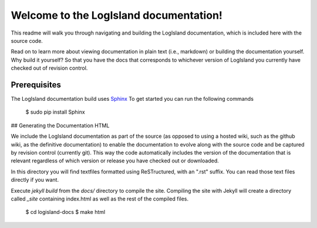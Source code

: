 Welcome to the LogIsland documentation!
=======================================

This readme will walk you through navigating and building the LogIsland documentation, which is included
here with the  source code. 

Read on to learn more about viewing documentation in plain text (i.e., markdown) or building the
documentation yourself. Why build it yourself? So that you have the docs that corresponds to
whichever version of LogIsland you currently have checked out of revision control.

Prerequisites
-------------
The LogIsland documentation build uses `Sphinx <ttp://www.sphinx-doc.org/en/1.5.1/>`_
To get started you can run the following commands

    $ sudo pip install Sphinx


## Generating the Documentation HTML

We include the LogIsland documentation as part of the source (as opposed to using a hosted wiki, such as
the github wiki, as the definitive documentation) to enable the documentation to evolve along with
the source code and be captured by revision control (currently git). This way the code automatically
includes the version of the documentation that is relevant regardless of which version or release
you have checked out or downloaded.

In this directory you will find textfiles formatted using ReSTructured, with an ".rst" suffix. You can
read those text files directly if you want.

Execute `jekyll build` from the `docs/` directory to compile the site. Compiling the site with
Jekyll will create a directory called `_site` containing index.html as well as the rest of the
compiled files.

    $ cd logisland-docs
    $ make html

